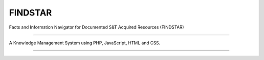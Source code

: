 ###################
FINDSTAR
###################

Facts and Information Navigator for Documented S&T Acquired Resources (FINDSTAR)

*******************

A Knowledge Management System using PHP, JavaScript, HTML and CSS.

**************************

